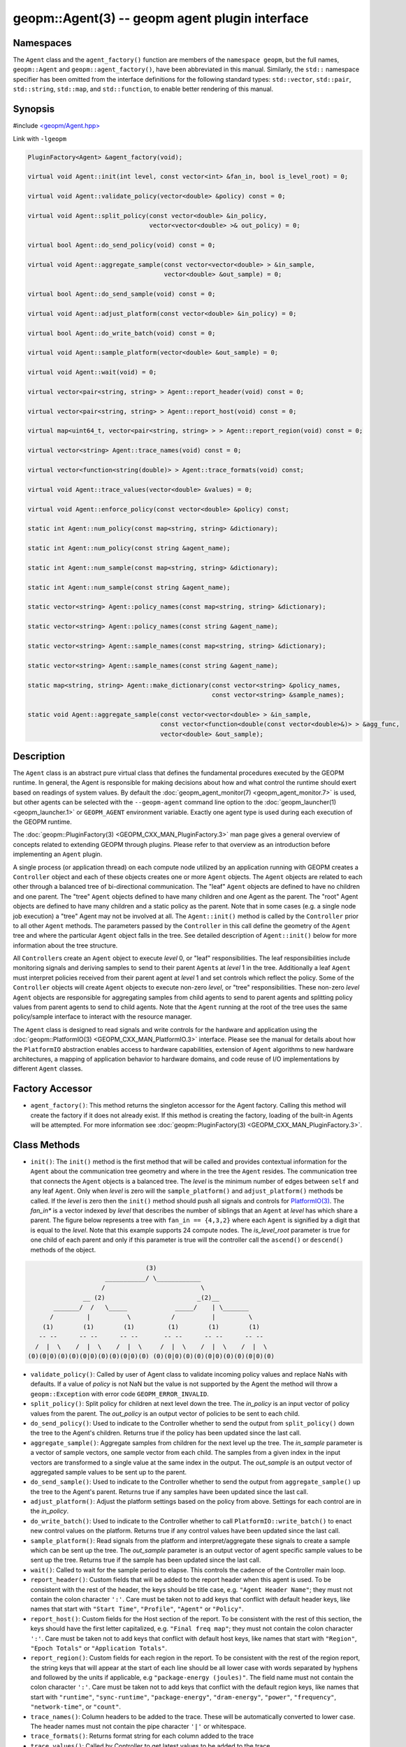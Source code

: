 .. role:: raw-html-m2r(raw)
   :format: html


geopm::Agent(3) -- geopm agent plugin interface
===============================================






Namespaces
----------

The ``Agent`` class and the ``agent_factory()`` function are members of
the ``namespace geopm``\ , but the full names, ``geopm::Agent`` and
``geopm::agent_factory()``\ , have been abbreviated in this manual.
Similarly, the ``std::`` namespace specifier has been omitted from the
interface definitions for the following standard types: ``std::vector``\ ,
``std::pair``\ , ``std::string``\ , ``std::map``\ , and ``std::function``\ , to enable
better rendering of this manual.

Synopsis
--------

#include `<geopm/Agent.hpp> <https://github.com/geopm/geopm/blob/dev/src/Agent.hpp>`_\ 

Link with ``-lgeopm``


.. code-block:: c++

       PluginFactory<Agent> &agent_factory(void);

       virtual void Agent::init(int level, const vector<int> &fan_in, bool is_level_root) = 0;

       virtual void Agent::validate_policy(vector<double> &policy) const = 0;

       virtual void Agent::split_policy(const vector<double> &in_policy,
                                        vector<vector<double> >& out_policy) = 0;

       virtual bool Agent::do_send_policy(void) const = 0;

       virtual void Agent::aggregate_sample(const vector<vector<double> > &in_sample,
                                            vector<double> &out_sample) = 0;

       virtual bool Agent::do_send_sample(void) const = 0;

       virtual void Agent::adjust_platform(const vector<double> &in_policy) = 0;

       virtual bool Agent::do_write_batch(void) const = 0;

       virtual void Agent::sample_platform(vector<double> &out_sample) = 0;

       virtual void Agent::wait(void) = 0;

       virtual vector<pair<string, string> > Agent::report_header(void) const = 0;

       virtual vector<pair<string, string> > Agent::report_host(void) const = 0;

       virtual map<uint64_t, vector<pair<string, string> > > Agent::report_region(void) const = 0;

       virtual vector<string> Agent::trace_names(void) const = 0;

       virtual vector<function<string(double)> > Agent::trace_formats(void) const;

       virtual void Agent::trace_values(vector<double> &values) = 0;

       virtual void Agent::enforce_policy(const vector<double> &policy) const;

       static int Agent::num_policy(const map<string, string> &dictionary);

       static int Agent::num_policy(const string &agent_name);

       static int Agent::num_sample(const map<string, string> &dictionary);

       static int Agent::num_sample(const string &agent_name);

       static vector<string> Agent::policy_names(const map<string, string> &dictionary);

       static vector<string> Agent::policy_names(const string &agent_name);

       static vector<string> Agent::sample_names(const map<string, string> &dictionary);

       static vector<string> Agent::sample_names(const string &agent_name);

       static map<string, string> Agent::make_dictionary(const vector<string> &policy_names,
                                                         const vector<string> &sample_names);

       static void Agent::aggregate_sample(const vector<vector<double> > &in_sample,
                                           const vector<function<double(const vector<double>&)> > &agg_func,
                                           vector<double> &out_sample);

Description
-----------

The ``Agent`` class is an abstract pure virtual class that defines the
fundamental procedures executed by the GEOPM runtime.  In general, the
Agent is responsible for making decisions about how and what control the
runtime should exert based on readings of system values.  By default
the :doc:`geopm_agent_monitor(7) <geopm_agent_monitor.7>` is used, but other agents can be
selected with the ``--geopm-agent`` command line option to the
:doc:`geopm_launcher(1) <geopm_launcher.1>` or ``GEOPM_AGENT`` environment variable.  Exactly
one agent type is used during each execution of the GEOPM runtime.

The :doc:`geopm::PluginFactory(3) <GEOPM_CXX_MAN_PluginFactory.3>` man page gives a general overview of
concepts related to extending GEOPM through plugins.  Please refer to
that overview as an introduction before implementing an ``Agent`` plugin.

A single process (or application thread) on each compute node utilized
by an application running with GEOPM creates a ``Controller`` object and
each of these objects creates one or more ``Agent`` objects.  The
``Agent`` objects are related to each other through a balanced tree of
bi-directional communication.  The "leaf" ``Agent`` objects are defined
to have no children and one parent.  The "tree" ``Agent`` objects defined
to have many children and one Agent as the parent.  The "root" Agent
objects are defined to have many children and a static policy as the parent.
Note that in some cases (e.g. a single node job execution) a "tree" Agent
may not be involved at all.  The ``Agent::init()`` method is called by the
``Controller`` prior to all other ``Agent`` methods.  The parameters passed
by the ``Controller`` in this call define the geometry of the ``Agent`` tree
and where the particular ``Agent`` object falls in the tree.  See detailed
description of ``Agent::init()`` below for more information about the tree
structure.

All ``Controller``\ s create an ``Agent`` object to execute *level* 0, or
"leaf" responsibilities.  The leaf responsibilities include monitoring
signals and deriving samples to send to their parent ``Agent``\ s at
*level* 1 in the tree.  Additionally a leaf ``Agent`` must interpret
policies received from their parent agent at *level* 1 and set
controls which reflect the policy.  Some of the ``Controller`` objects
will create ``Agent`` objects to execute non-zero *level*\ , or "tree"
responsibilities.  These non-zero *level* ``Agent`` objects are
responsible for aggregating samples from child agents to send to
parent agents and splitting policy values from parent agents to send
to child agents.  Note that the ``Agent`` running at the root of the
tree uses the same policy/sample interface to interact with the
resource manager.

The ``Agent`` class is designed to read signals and write controls for
the hardware and application using the :doc:`geopm::PlatformIO(3) <GEOPM_CXX_MAN_PlatformIO.3>`
interface.  Please see the manual for details about how the
``PlatformIO`` abstraction enables access to hardware capabilities,
extension of ``Agent`` algorithms to new hardware architectures, a
mapping of application behavior to hardware domains, and code reuse of
I/O implementations by different ``Agent`` classes.

Factory Accessor
----------------


* ``agent_factory()``:
  This method returns the singleton accessor for the Agent factory.
  Calling this method will create the factory if it does not already exist.
  If this method is creating the factory, loading of the built-in Agents
  will be attempted.  For more information see :doc:`geopm::PluginFactory(3) <GEOPM_CXX_MAN_PluginFactory.3>`.

Class Methods
-------------


* ``init()``:
  The ``init()`` method is the first method that will be called and
  provides contextual information for the ``Agent`` about the
  communication tree geometry and where in the tree the ``Agent``
  resides.  The communication tree that connects the ``Agent`` objects
  is a balanced tree.  The *level* is the minimum number of edges
  between ``self`` and any leaf ``Agent``.  Only when *level* is zero
  will the ``sample_platform()`` and ``adjust_platform()`` methods be
  called.  If the *level* is zero then the ``init()`` method should
  push all signals and controls for `PlatformIO(3) <GEOPM_CXX_MAN_PlatformIO.3.html>`_.  The *fan_in**
  is a vector indexed by *level* that describes the number of
  siblings that an ``Agent`` at *level* has which share a parent.  The
  figure below represents a tree with ``fan_in == {4,3,2}`` where each
  ``Agent`` is signified by a digit that is equal to the *level*.  Note
  that this example supports 24 compute nodes.  The *is_level_root*
  parameter is true for one child of each parent and only if this
  parameter is true will the controller call the ``ascend()`` or
  ``descend()`` methods of the object.

.. code-block::

                                       (3)
                            ___________/ \____________
                           /                          \
                      __ (2)                         _(2)__
              _______/  /   \_____             _____/    | \_______
             /         |          \           /          |         \
           (1)        (1)        (1)         (1)        (1)        (1)
          -- --      -- --      -- --       -- --      -- --      -- --
         /  |  \    /  |  \    /  |  \     /  |  \    /  |  \    /  |  \
       (0)(0|0)(0)(0)(0|0)(0)(0)(0|0)(0) (0)(0|0)(0)(0)(0|0)(0)(0)(0|0)(0)


* 
  ``validate_policy()``:
  Called by user of Agent class  to validate incoming policy values and
  replace NaNs with defaults.  If a value of *policy* is not NaN but the
  value is not supported by the Agent the method will throw a ``geopm::Exception``
  with error code ``GEOPM_ERROR_INVALID``.

* 
  ``split_policy()``:
  Split policy for children at next level down the tree.  The
  *in_policy* is an input vector of policy values from the parent.
  The *out_policy* is an output vector of policies to be sent to
  each child.

* 
  ``do_send_policy()``:
  Used to indicate to the Controller whether to send the output
  from ``split_policy()`` down the tree to the Agent's children.
  Returns true if the policy has been updated since the last call.

* 
  ``aggregate_sample()``:
  Aggregate samples from children for the next level up the tree.
  The *in_sample* parameter is a vector of sample vectors, one
  sample vector from each child.  The samples from a given index
  in the input vectors are transformed to a single value at the
  same index in the output.  The *out_sample* is an output vector
  of aggregated sample values to be sent up to the parent.

* 
  ``do_send_sample()``:
  Used to indicate to the Controller whether to send the output from
  ``aggregate_sample()`` up the tree to the Agent's parent.  Returns
  true if any samples have been updated since the last call.

* 
  ``adjust_platform()``:
  Adjust the platform settings based on the policy from above.
  Settings for each control are in the *in_policy*.

* 
  ``do_write_batch()``:
  Used to indicate to the Controller whether to call
  ``PlatformIO::write_batch()`` to enact new control values on the
  platform.  Returns true if any control values have been updated
  since the last call.

* 
  ``sample_platform()``:
  Read signals from the platform and interpret/aggregate these
  signals to create a sample which can be sent up the tree.  The
  *out_sample* parameter is an output vector of agent specific sample
  values to be sent up the tree. Returns true if the sample has been
  updated since the last call.

* 
  ``wait()``:
  Called to wait for the sample period to elapse. This controls the
  cadence of the Controller main loop.

* 
  ``report_header()``:
  Custom fields that will be added to the report header when this
  agent is used.  To be consistent with the rest of the header, the
  keys should be title case, e.g. ``"Agent Header Name"``; they must not
  contain the colon character ``':'``.  Care must be taken not to add
  keys that conflict with default header keys, like names that start
  with ``"Start Time"``, ``"Profile"``, ``"Agent"`` or ``"Policy"``.

* 
  ``report_host()``:
  Custom fields for the Host section of the report.  To be
  consistent with the rest of this section, the keys should have
  the first letter capitalized, e.g. ``"Final freq map"``; they must
  not contain the colon character ``':'``.  Care must be taken not to
  add keys that conflict with default host keys, like names that
  start with ``"Region"``, ``"Epoch Totals"`` or ``"Application Totals"``.

* 
  ``report_region()``:
  Custom fields for each region in the report.  To be consistent
  with the rest of the region report, the string keys that will
  appear at the start of each line should be all lower case with
  words separated by hyphens and followed by the units if
  applicable, e.g ``"package-energy (joules)"``.  The field name must
  not contain the colon character ``':'``.  Care must be taken not to
  add keys that conflict with the default region keys, like names
  that start with ``"runtime"``, ``"sync-runtime"``, ``"package-energy"``,
  ``"dram-energy"``, ``"power"``, ``"frequency"``, ``"network-time"``, or ``"count"``.

* 
  ``trace_names()``:
  Column headers to be added to the trace.  These will be
  automatically converted to lower case.  The header names must
  not contain the pipe character ``'|'`` or whitespace.

* 
  ``trace_formats()``:
  Returns format string for each column added to the trace

* 
  ``trace_values()``:
  Called by Controller to get latest values to be added to the trace.

* 
  ``enforce_policy()``:
  Enforce the policy one time with
  ``PlatformIO::write_control()``.  Called to enforce
  static policies in the absence of a Controller.

* 
  ``num_policy()``:
  Used to look up the number of values in the policy vector sent
  down the tree for a specific type of ``Agent``. This should be
  called with the *dictionary* returned by
  ``agent_factory().dictionary(agent_name)`` for the ``Agent`` of
  interest.
  Also has an overloaded version which takes the *agent_name*.
  Note this is a static helper function.

* 
  ``num_sample()``:
  Used to look up the number of values in the sample vector sent up
  the tree for a specific type of ``Agent``. This should be called
  with the dictionary returned by
  ``agent_factory().dictionary(agent_name)`` for the ``Agent`` of
  interest.
  Also has an overloaded version which takes the *agent_name*.
  Note this is a static helper function.

* 
  ``policy_names()``:
  Used to look up the names of values in the policy vector sent down
  the tree for a specific type of ``Agent``. This should be called
  with the dictionary returned by
  ``agent_factory().dictionary(agent_name)`` for the ``Agent`` of
  interest.
  Also has an overloaded version which takes the *agent_name*.
  Note this is a static helper function.

* 
  ``sample_names()``:
  Used to look up the names of values in the sample vector sent up
  the tree for a specific of ``Agent``. This should be called with the
  dictionary returned by
  ``agent_factory().dictionary(agent_name)`` for the ``Agent`` of
  interest.
  Also has an overloaded version which takes the *agent_name*.
  Note this is a static helper function.

* 
  ``make_dictionary()``:
  Used to create a correctly formatted dictionary for an ``Agent`` at
  the time the ``Agent`` is registered with the factory. Concrete
  ``Agent``` classes may provide ``policy_names()`` and ``sample_names()``
  methods to provide the vectors to be passed to this method.  Note
  this is a static helper function.

* 
  ``aggregate_sample()``:
  Generically aggregate a vector of samples given a vector of
  aggregation functions. This helper method applies a different
  aggregation function to each sample element while aggregating
  across child samples. The *in_sample* parameter is an input vector
  over children of the sample vector received from each child.  The
  *agg_func* is an input vector over agent samples of the
  aggregation function that is applied.  The *out_sample* is an
  output sample vector resulting from the applying the aggregation
  across child samples.  Note this is a static helper function.

Errors
------

All functions described on this man page throw :doc:`geopm::Exception(3) <GEOPM_CXX_MAN_Exception.3>`
on error.

Example
-------

Please see the `Agent tutorial <https://github.com/geopm/geopm/tree/dev/tutorial/agent>`_ for more
information.  This code is located in the GEOPM source under tutorial/agent.

See Also
--------

:doc:`geopm(7) <geopm.7>`
